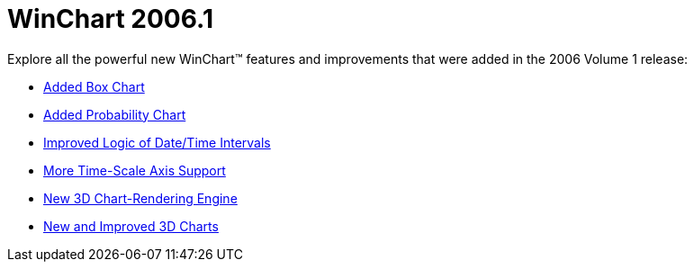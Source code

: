 ﻿////

|metadata|
{
    "name": "winchart-whats-new-2006-1",
    "controlName": [],
    "tags": [],
    "guid": "{63A501D4-22D1-4217-BB38-EB0B1E5CDCD9}",  
    "buildFlags": [],
    "createdOn": "0001-01-01T00:00:00Z"
}
|metadata|
////

= WinChart 2006.1

Explore all the powerful new WinChart™ features and improvements that were added in the 2006 Volume 1 release:

* link:winchart-added-box-chart-whats-new-2006-1.html[Added Box Chart]
* link:winchart-added-probability-chart-whats-new-2006-1.html[Added Probability Chart]
* link:winchart-improved-logic-of-date-time-intervals-whats-new-2006-1.html[Improved Logic of Date/Time Intervals]
* link:winchart-more-time-scale-axis-support-whats-new-2006-1.html[More Time-Scale Axis Support]
* link:winchart-new-3d-chart-rendering-engine-whats-new-2006-1.html[New 3D Chart-Rendering Engine]
* link:winchart-new-and-improved-3d-charts-whats-new-2006-1.html[New and Improved 3D Charts]